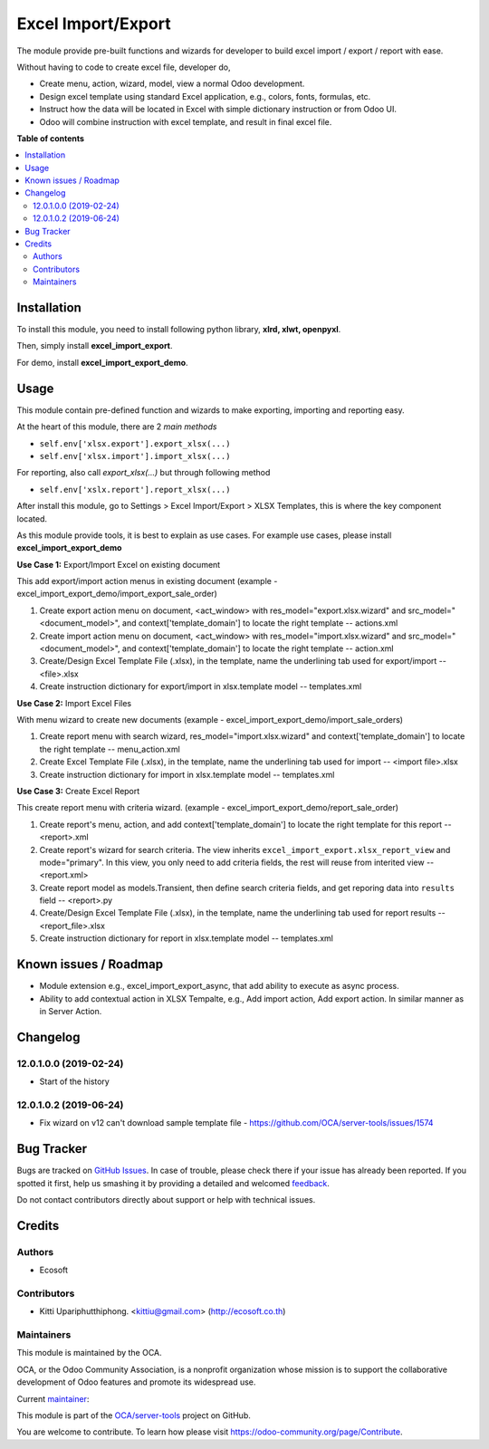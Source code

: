 ===================
Excel Import/Export
===================

.. !!!!!!!!!!!!!!!!!!!!!!!!!!!!!!!!!!!!!!!!!!!!!!!!!!!!
   !! This file is generated by oca-gen-addon-readme !!
   !! changes will be overwritten.                   !!
   !!!!!!!!!!!!!!!!!!!!!!!!!!!!!!!!!!!!!!!!!!!!!!!!!!!!

.. |badge1| image:: https://img.shields.io/badge/licence-AGPL--3-blue.png
    :target: http://www.gnu.org/licenses/agpl-3.0-standalone.html
    :alt: License: AGPL-3
.. |badge2| image:: https://img.shields.io/badge/github-OCA%2Fserver--tools-lightgray.png?logo=github
    :target: https://github.com/OCA/server-tools/tree/12.0/excel_import_export
    :alt: OCA/server-tools
.. |badge3| image:: https://img.shields.io/badge/weblate-Translate%20me-F47D42.png
    :target: https://translation.odoo-community.org/projects/server-tools-12-0/server-tools-12-0-excel_import_export
    :alt: Translate me on Weblate
.. |badge4| image:: https://img.shields.io/badge/runbot-Try%20me-875A7B.png
    :target: https://runbot.odoo-community.org/runbot/149/12.0
    :alt: Try me on Runbot

|badge1| |badge2| |badge3| |badge4| 

The module provide pre-built functions and wizards for developer to build excel import / export / report with ease.

Without having to code to create excel file, developer do,

- Create menu, action, wizard, model, view a normal Odoo development.
- Design excel template using standard Excel application, e.g., colors, fonts, formulas, etc.
- Instruct how the data will be located in Excel with simple dictionary instruction or from Odoo UI.
- Odoo will combine instruction with excel template, and result in final excel file.

**Table of contents**

.. contents::
   :local:

Installation
============

To install this module, you need to install following python library, **xlrd, xlwt, openpyxl**.

Then, simply install **excel_import_export**.

For demo, install **excel_import_export_demo**.

Usage
=====

This module contain pre-defined function and wizards to make exporting, importing and reporting easy.

At the heart of this module, there are 2 `main methods`

- ``self.env['xlsx.export'].export_xlsx(...)``
- ``self.env['xlsx.import'].import_xlsx(...)``

For reporting, also call `export_xlsx(...)` but through following method

- ``self.env['xslx.report'].report_xlsx(...)``

After install this module, go to Settings > Excel Import/Export > XLSX Templates, this is where the key component located.

As this module provide tools, it is best to explain as use cases. For example use cases, please install **excel_import_export_demo**

**Use Case 1:** Export/Import Excel on existing document

This add export/import action menus in existing document (example - excel_import_export_demo/import_export_sale_order)

1. Create export action menu on document, <act_window> with res_model="export.xlsx.wizard" and src_model="<document_model>", and context['template_domain'] to locate the right template -- actions.xml
2. Create import action menu on document, <act_window> with res_model="import.xlsx.wizard" and src_model="<document_model>", and context['template_domain'] to locate the right template -- action.xml
3. Create/Design Excel Template File (.xlsx), in the template, name the underlining tab used for export/import -- <file>.xlsx
4. Create instruction dictionary for export/import in xlsx.template model -- templates.xml

**Use Case 2:** Import Excel Files

With menu wizard to create new documents (example - excel_import_export_demo/import_sale_orders)

1. Create report menu with search wizard, res_model="import.xlsx.wizard" and context['template_domain'] to locate the right template -- menu_action.xml
2. Create Excel Template File (.xlsx), in the template, name the underlining tab used for import -- <import file>.xlsx
3. Create instruction dictionary for import in xlsx.template model -- templates.xml

**Use Case 3:** Create Excel Report

This create report menu with criteria wizard. (example - excel_import_export_demo/report_sale_order)

1. Create report's menu, action, and add context['template_domain']  to locate the right template for this report -- <report>.xml
2. Create report's wizard for search criteria. The view inherits ``excel_import_export.xlsx_report_view`` and mode="primary". In this view, you only need to add criteria fields, the rest will reuse from interited view -- <report.xml>
3. Create report model as models.Transient, then define search criteria fields, and get reporing data into ``results`` field -- <report>.py
4. Create/Design Excel Template File (.xlsx), in the template, name the underlining tab used for report results -- <report_file>.xlsx
5. Create instruction dictionary for report in xlsx.template model -- templates.xml

Known issues / Roadmap
======================

- Module extension e.g., excel_import_export_async, that add ability to execute as async process.
- Ability to add contextual action in XLSX Tempalte, e.g., Add import action, Add export action. In similar manner as in Server Action.

Changelog
=========

12.0.1.0.0 (2019-02-24)
~~~~~~~~~~~~~~~~~~~~~~~

* Start of the history

12.0.1.0.2 (2019-06-24)
~~~~~~~~~~~~~~~~~~~~~~~

* Fix wizard on v12 can't download sample template file - https://github.com/OCA/server-tools/issues/1574

Bug Tracker
===========

Bugs are tracked on `GitHub Issues <https://github.com/OCA/server-tools/issues>`_.
In case of trouble, please check there if your issue has already been reported.
If you spotted it first, help us smashing it by providing a detailed and welcomed
`feedback <https://github.com/OCA/server-tools/issues/new?body=module:%20excel_import_export%0Aversion:%2012.0%0A%0A**Steps%20to%20reproduce**%0A-%20...%0A%0A**Current%20behavior**%0A%0A**Expected%20behavior**>`_.

Do not contact contributors directly about support or help with technical issues.

Credits
=======

Authors
~~~~~~~

* Ecosoft

Contributors
~~~~~~~~~~~~

* Kitti Upariphutthiphong. <kittiu@gmail.com> (http://ecosoft.co.th)

Maintainers
~~~~~~~~~~~

This module is maintained by the OCA.

.. image:: https://odoo-community.org/logo.png
   :alt: Odoo Community Association
   :target: https://odoo-community.org

OCA, or the Odoo Community Association, is a nonprofit organization whose
mission is to support the collaborative development of Odoo features and
promote its widespread use.

.. |maintainer-kittiu| image:: https://github.com/kittiu.png?size=40px
    :target: https://github.com/kittiu
    :alt: kittiu

Current `maintainer <https://odoo-community.org/page/maintainer-role>`__:

|maintainer-kittiu| 

This module is part of the `OCA/server-tools <https://github.com/OCA/server-tools/tree/12.0/excel_import_export>`_ project on GitHub.

You are welcome to contribute. To learn how please visit https://odoo-community.org/page/Contribute.
